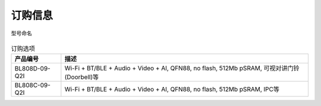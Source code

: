 ============
订购信息
============

.. figure:: ../../picture/Partnumber.svg
   :align: center

   型号命名

.. table:: 订购选项 

    +----------------+---------------------------------------------------------------------------------------------------+
    |  产品编号      | 描述                                                                                              |
    +================+===================================================================================================+
    | BL808D-09-Q2I  | Wi-Fi + BT/BLE + Audio + Video + AI, QFN88, no flash, 512Mb pSRAM, 可视对讲门铃(Doorbell)等       |
    +----------------+---------------------------------------------------------------------------------------------------+
    | BL808C-09-Q2I  | Wi-Fi + BT/BLE + Audio + Video + AI, QFN88, no flash, 512Mb pSRAM, IPC等                          |
    +----------------+---------------------------------------------------------------------------------------------------+




